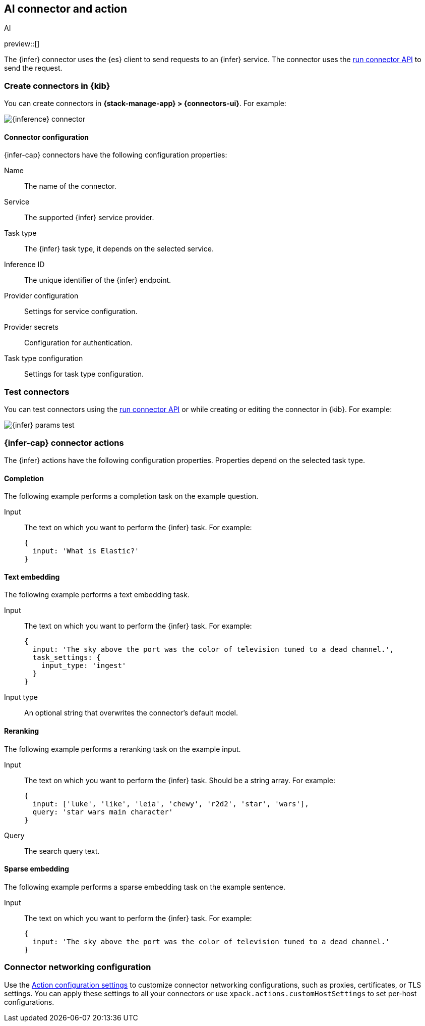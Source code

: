 [[inference-action-type]]
== AI connector and action
++++
<titleabbrev>AI</titleabbrev>
++++
:frontmatter-description: Add a connector that can send requests to {inference}.
:frontmatter-tags-products: [kibana] 
:frontmatter-tags-content-type: [how-to] 
:frontmatter-tags-user-goals: [configure]

preview::[]

The {infer} connector uses the {es} client to send requests to an {infer} service.
The connector uses the <<execute-connector-api,run connector API>> to send the request.

[float]
[[define-inference-ui]]
=== Create connectors in {kib}

// TBD After you set the `xpack.stack_connectors.enableExperimental` to include `inferenceConnectorOn`,
You can create connectors in *{stack-manage-app} > {connectors-ui}*. For example:

[role="screenshot"]
image::management/connectors/images/inference-connector.png[{inference} connector]


[float]
[[inference-connector-configuration]]
==== Connector configuration

{infer-cap} connectors have the following configuration properties:

Name::      The name of the connector.
Service::   The supported {infer} service provider.
Task type:: The {infer} task type, it depends on the selected service.
Inference ID:: The unique identifier of the {infer} endpoint.
Provider configuration:: Settings for service configuration.
Provider secrets:: Configuration for authentication.
Task type configuration:: Settings for task type configuration.

[float]
[[inference-action-configuration]]
=== Test connectors

You can test connectors using the <<execute-connector-api,run connector API>> or
while creating or editing the connector in {kib}. For example:

[role="screenshot"]
image::management/connectors/images/inference-completion-params.png[{infer} params test]


[float]
[[inference-connector-actions]]
=== {infer-cap} connector actions

The {infer} actions have the following configuration properties. Properties depend on the selected task type.

[float]
[[inference-connector-perform-completion]]
==== Completion

The following example performs a completion task on the example question.

Input::
The text on which you want to perform the {infer} task. For example:
+
--
[source,text]
------------------------------------------------------------
{
  input: 'What is Elastic?'
}
------------------------------------------------------------
--

[float]
[[inference-connector-perform-text-embedding]]
==== Text embedding

The following example performs a text embedding task.

Input::
The text on which you want to perform the {infer} task. For example:
+
--
[source,text]
------------------------------------------------------------
{
  input: 'The sky above the port was the color of television tuned to a dead channel.',
  task_settings: {
    input_type: 'ingest'
  }
}
------------------------------------------------------------
--

Input type::
An optional string that overwrites the connector's default model.

[float]
[[inference-connector-perform-rerank]]
==== Reranking

The following example performs a reranking task on the example input.

Input::
The text on which you want to perform the {infer} task. Should be a string array. For example:
+
--
[source,text]
------------------------------------------------------------
{
  input: ['luke', 'like', 'leia', 'chewy', 'r2d2', 'star', 'wars'],
  query: 'star wars main character'
}
------------------------------------------------------------
--

Query::
The search query text.

[float]
[[inference-connector-perform-sparse-embedding]]
==== Sparse embedding

The following example performs a sparse embedding task on the example sentence.

Input::
The text on which you want to perform the {infer} task. For example:
+
--
[source,text]
------------------------------------------------------------
{
  input: 'The sky above the port was the color of television tuned to a dead channel.'
}
------------------------------------------------------------
--

[float]
[[inference-connector-networking-configuration]]
=== Connector networking configuration

Use the <<action-settings, Action configuration settings>> to customize connector networking configurations, such as proxies, certificates, or TLS settings. You can apply these settings to all your connectors or use `xpack.actions.customHostSettings` to set per-host configurations.
